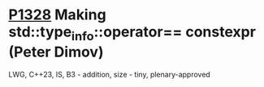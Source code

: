 * [[https://wg21.link/p1328][P1328]] Making std::type_info::operator== constexpr (Peter Dimov)
:PROPERTIES:
:CUSTOM_ID: p1328-making-stdtype_infooperator-constexpr-peter-dimov
:END:
LWG, C++23, IS, B3 - addition, size - tiny, plenary-approved
